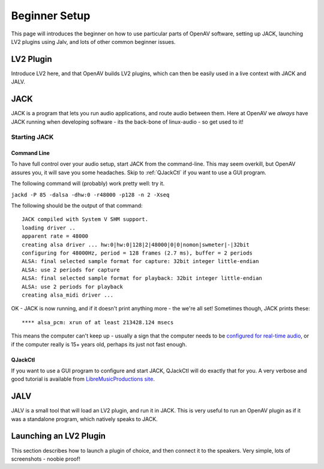 
.. _beginner_setup:

###############
Beginner Setup
###############

This page will introduces the beginner on how to use particular parts of
OpenAV software, setting up JACK, launching LV2 plugins using Jalv, and
lots of other common beginner issues.

.. _lv2_plugin:

LV2 Plugin
==========
Introduce LV2 here, and that OpenAV builds LV2 plugins, which can then be
easily used in a live context with JACK and JALV.

.. _jack:

JACK
====

JACK is a program that lets you run audio applications, and route audio
between them. Here at OpenAV we *always* have JACK running when developing
software - its the back-bone of linux-audio - so get used to it!

Starting JACK
-------------

Command Line
~~~~~~~~~~~~
To have full control over your audio setup, start JACK from the
command-line. This may seem overkill, but OpenAV assures you, it will save
you some headaches. Skip to :ref:`QJackCtl` if you want to use a GUI
program.

The following command will (probably) work pretty well: try it.

``jackd -P 85 -dalsa -dhw:0 -r48000 -p128 -n 2 -Xseq``

The following should be the output of that command::

  JACK compiled with System V SHM support.
  loading driver ..
  apparent rate = 48000
  creating alsa driver ... hw:0|hw:0|128|2|48000|0|0|nomon|swmeter|-|32bit
  configuring for 48000Hz, period = 128 frames (2.7 ms), buffer = 2 periods
  ALSA: final selected sample format for capture: 32bit integer little-endian
  ALSA: use 2 periods for capture
  ALSA: final selected sample format for playback: 32bit integer little-endian
  ALSA: use 2 periods for playback
  creating alsa_midi driver ...

OK - JACK is now running, and if it doesn't print anything more - the we're
all set! Sometimes though, JACK prints these::

  **** alsa_pcm: xrun of at least 213428.124 msecs

This means the computer can't keep up - usually a sign that the computer
needs to be `configured for real-time audio <http://openavproductions.com/real-time-latency-tuning/>`_, or if the computer really is
15+ years old, perhaps its just not fast enough.

.. _qjackctl:

QJackCtl
~~~~~~~~
If you want to use a GUI program to configure and start JACK, QJackCtl will
do exactly that for you. A very verbose and good tutorial is available from
`LibreMusicProductions site
<http://libremusicproduction.com/articles/demystifying-jack-%E2%80%93-beginners-guide-getting-started-jack>`_.

.. _jalv:

JALV
====
JALV is a small tool that will load an LV2 plugin, and run it in JACK.
This is very useful to run an OpenAV plugin as if it was a standalone
program, which natively speaks to JACK.

.. _launching_a_plugin:

Launching an LV2 Plugin
=======================
This section describes how to launch a plugin of choice, and then connect
it to the speakers. Very simple, lots of screenshots - noobie proof!
